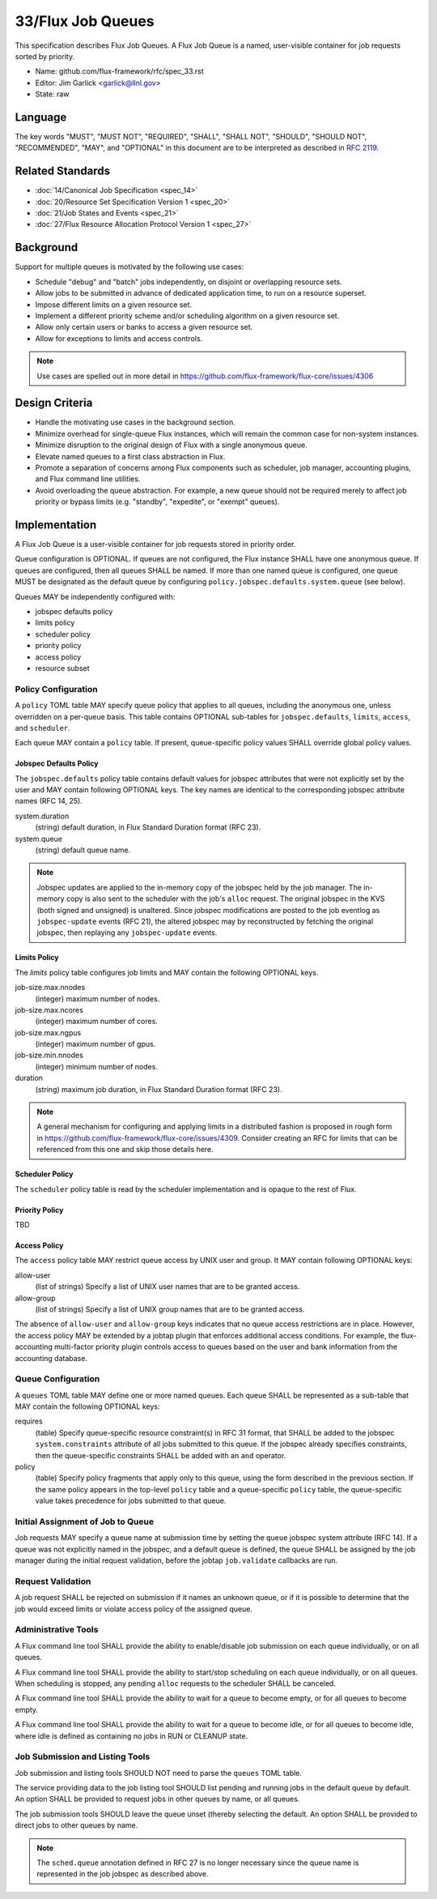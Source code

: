 .. github display
   GitHub is NOT the preferred viewer for this file. Please visit
   https://flux-framework.rtfd.io/projects/flux-rfc/en/latest/spec_33.html

33/Flux Job Queues
==================

This specification describes Flux Job Queues.  A Flux Job Queue is a named,
user-visible container for job requests sorted by priority.


-  Name: github.com/flux-framework/rfc/spec_33.rst

-  Editor: Jim Garlick <garlick@llnl.gov>

-  State: raw

Language
--------

The key words "MUST", "MUST NOT", "REQUIRED", "SHALL", "SHALL NOT", "SHOULD",
"SHOULD NOT", "RECOMMENDED", "MAY", and "OPTIONAL" in this document are to
be interpreted as described in `RFC 2119 <https://tools.ietf.org/html/rfc2119>`__.

Related Standards
-----------------

-  :doc:`14/Canonical Job Specification <spec_14>`

-  :doc:`20/Resource Set Specification Version 1 <spec_20>`

-  :doc:`21/Job States and Events <spec_21>`

-  :doc:`27/Flux Resource Allocation Protocol Version 1 <spec_27>`

Background
----------

Support for multiple queues is motivated by the following use cases:

- Schedule "debug" and "batch" jobs independently, on disjoint or overlapping
  resource sets.

- Allow jobs to be submitted in advance of dedicated application time,
  to run on a resource superset.

- Impose different limits on a given resource set.

- Implement a different priority scheme and/or scheduling algorithm on
  a given resource set.

- Allow only certain users or banks to access a given resource set.

- Allow for exceptions to limits and access controls.

.. note::
   Use cases are spelled out in more detail in
   https://github.com/flux-framework/flux-core/issues/4306

Design Criteria
---------------

- Handle the motivating use cases in the background section.

- Minimize overhead for single-queue Flux instances, which will remain
  the common case for non-system instances.

- Minimize disruption to the original design of Flux with a single anonymous
  queue.

- Elevate named queues to a first class abstraction in Flux.

- Promote a separation of concerns among Flux components such as scheduler,
  job manager, accounting plugins, and Flux command line utilities.

- Avoid overloading the queue abstraction.  For example, a new queue should not
  be required merely to affect job priority or bypass limits (e.g. "standby",
  "expedite", or "exempt" queues).

Implementation
--------------

A Flux Job Queue is a user-visible container for job requests stored in
priority order.

Queue configuration is OPTIONAL.  If queues are not configured, the Flux
instance SHALL have one anonymous queue.  If queues are configured, then
all queues SHALL be named.  If more than one named queue is configured,
one queue MUST be designated as the default queue by configuring
``policy.jobspec.defaults.system.queue`` (see below).

Queues MAY be independently configured with:

- jobspec defaults policy

- limits policy

- scheduler policy

- priority policy

- access policy

- resource subset

Policy Configuration
~~~~~~~~~~~~~~~~~~~~

A ``policy`` TOML table MAY specify queue policy that applies to all queues,
including the anonymous one, unless overridden on a per-queue basis.  This
table contains OPTIONAL sub-tables for ``jobspec.defaults``, ``limits``,
``access``, and ``scheduler``.

Each queue MAY contain a ``policy`` table.  If present, queue-specific policy
values SHALL override global policy values.

Jobspec Defaults Policy
^^^^^^^^^^^^^^^^^^^^^^^

The ``jobspec.defaults`` policy table contains default values for jobspec
attributes that were not explicitly set by the user and MAY contain following
OPTIONAL keys.  The key names are identical to the corresponding jobspec
attribute names (RFC 14, 25).

system.duration
  (string) default duration, in Flux Standard Duration format (RFC 23).

system.queue
  (string) default queue name.

.. note::
   Jobspec updates are applied to the in-memory copy of the jobspec held
   by the job manager.  The in-memory copy is also sent to the scheduler with
   the job's ``alloc`` request.  The original jobspec in the KVS (both signed
   and unsigned) is unaltered.  Since jobspec modifications are posted to the
   job eventlog as ``jobspec-update`` events (RFC 21), the altered jobspec
   may by reconstructed by fetching the original jobspec, then replaying any
   ``jobspec-update`` events.

Limits Policy
^^^^^^^^^^^^^

The `limits` policy table configures job limits and MAY contain the following
OPTIONAL keys.

job-size.max.nnodes
  (integer) maximum number of nodes.

job-size.max.ncores
  (integer) maximum number of cores.

job-size.max.ngpus
  (integer) maximum number of gpus.

job-size.min.nnodes
  (integer) minimum number of nodes.

duration
  (string) maximum job duration, in Flux Standard Duration format (RFC 23).

.. note::
   A general mechanism for configuring and applying limits in a distributed
   fashion is proposed in rough form in
   https://github.com/flux-framework/flux-core/issues/4309.
   Consider creating an RFC for limits that can be referenced from this one
   and skip those details here.


Scheduler Policy
^^^^^^^^^^^^^^^^

The ``scheduler`` policy table is read by the scheduler implementation
and is opaque to the rest of Flux.

Priority Policy
^^^^^^^^^^^^^^^

TBD

Access Policy
^^^^^^^^^^^^^

The ``access`` policy table MAY restrict queue access by UNIX user and group.
It MAY contain following OPTIONAL keys:

allow-user
  (list of strings) Specify a list of UNIX user names that are to be granted
  access.

allow-group
  (list of strings) Specify a list of UNIX group names that are to be granted
  access.

The absence of ``allow-user`` and ``allow-group`` keys indicates that no queue
access restrictions are in place.  However, the access policy MAY be extended
by a jobtap plugin that enforces additional access conditions.  For example,
the flux-accounting multi-factor priority plugin controls access to queues
based on the user and bank information from the accounting database.

Queue Configuration
~~~~~~~~~~~~~~~~~~~

A ``queues`` TOML table MAY define one or more named queues.  Each queue
SHALL be represented as a sub-table that MAY contain the following OPTIONAL
keys:

requires
  (table) Specify queue-specific resource constraint(s) in RFC 31 format,
  that SHALL be added to the jobspec ``system.constraints`` attribute of all
  jobs submitted to this queue.  If the jobspec already specifies constraints,
  then the queue-specific constraints SHALL be added with an ``and`` operator.

policy
  (table) Specify policy fragments that apply only to this queue, using the
  form described in the previous section.  If the same policy appears in the
  top-level ``policy`` table  and a queue-specific ``policy`` table, the
  queue-specific value takes precedence for jobs submitted to that queue.


Initial Assignment of Job to Queue
~~~~~~~~~~~~~~~~~~~~~~~~~~~~~~~~~~

Job requests MAY specify a queue name at submission time by setting the
``queue`` jobspec system attribute (RFC 14).  If a queue was not explicitly
named in the jobspec, and a default queue is defined, the queue SHALL be
assigned by the job manager during the initial request validation,
before the jobtap ``job.validate`` callbacks are run.

Request Validation
~~~~~~~~~~~~~~~~~~

A job request SHALL be rejected on submission if it names an unknown queue,
or if it is possible to determine that the job would exceed limits or violate
access policy of the assigned queue.

Administrative Tools
~~~~~~~~~~~~~~~~~~~~

A Flux command line tool SHALL provide the ability to enable/disable job
submission on each queue individually, or on all queues.

A Flux command line tool SHALL provide the ability to start/stop scheduling
on each queue individually, or on all queues.  When scheduling is stopped,
any pending ``alloc`` requests to the scheduler SHALL be canceled.

A Flux command line tool SHALL provide the ability to wait for a queue to
become empty, or for all queues to become empty.

A Flux command line tool SHALL provide the ability to wait for a queue to
become idle, or for all queues to become idle, where idle is defined as
containing no jobs in RUN or CLEANUP state.

Job Submission and Listing Tools
~~~~~~~~~~~~~~~~~~~~~~~~~~~~~~~~

Job submission and listing tools SHOULD NOT need to parse the ``queues``
TOML table.

The service providing data to the job listing tool SHOULD list pending and
running jobs in the default queue by default.  An option SHALL be provided
to request jobs in other queues by name, or all queues.

The job submission tools SHOULD leave the queue unset (thereby selecting
the default.  An option SHALL be provided to direct jobs to other
queues by name.

.. note::
   The ``sched.queue`` annotation defined in RFC 27 is no longer necessary
   since the queue name is represented in the job jobspec as described above.
